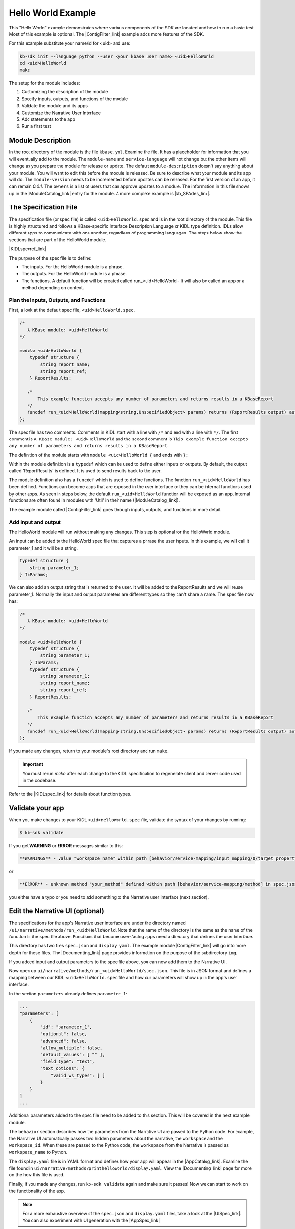 Hello World Example
========================

This "Hello World" example demonstrates where various components of the SDK are located and how to run a basic test. Most of this example is optional. The |ContigFilter_link| example adds more features of the SDK. 

For this example substitute your name/id for <uid> and use:

.. code-block:: bash

    kb-sdk init --language python --user <your_kbase_user_name> <uid>HelloWorld
    cd <uid>HelloWorld
    make


The setup for the module includes:

#. Customizing the description of the module
#. Specify inputs, outputs, and functions of the module
#. Validate the module and its apps
#. Customize the Narrative User Interface
#. Add statements to the app
#. Run a first test

Module Description
-------------------------------------------

In the root directory of the module is the file ``kbase.yml``.  Examine the file. 
It has a placeholder for information that you will eventually add to the module.
The ``module-name`` and ``service-language`` will not change but the other items will change as 
you prepare the module for release or update. 
The default ``module-description`` doesn't say anything about your module. You will want to edit this
before the module is released.  Be sure to describe what your module and its app will do. 
The ``module-version`` needs to be incremented before updates can be released. For the first version
of an app, it can remain *0.0.1*.
The ``owners`` is a list of users that can approve updates to a module.
The information in this file shows up in the  |ModuleCatalog_link| entry for the module. A more complete example is  |kb_SPAdes_link|.

The Specification File
-------------------------------------------

The specification file (or spec file) is called ``<uid>HelloWorld.spec`` and is in the root directory of the module. 
This file is highly structured and follows a KBase-specific Interface Description Language or KIDL type definition. 
IDLs allow different apps to communicate with one another, regardless of programming languages.
The steps below show the sections that are part of the HelloWorld module. 

|KIDLspecref_link|

The purpose of the spec file is to define:

* The inputs. For the HelloWorld module is a phrase.
* The outputs. For the HelloWorld module is a phrase.
* The functions. A default function will be created called run_<uid>HelloWorld - It will also be called an app or a method depending on context.

Plan the Inputs, Outputs, and Functions
```````````````````````````````````````````

First, a look at the default spec file, ``<uid>HelloWorld.spec``.

.. code-block:: cpp

    /*
       A KBase module: <uid>HelloWorld
    */

    module <uid>HelloWorld {
        typedef structure {
            string report_name;
            string report_ref;
        } ReportResults;

       /*
           This example function accepts any number of parameters and returns results in a KBaseReport
       */
       funcdef run_<uid>HelloWorld(mapping<string,UnspecifiedObject> params) returns (ReportResults output) authentication required;
    };


The spec file has two comments. Comments in KIDL start with a line with ``/*`` and end with a 
line with ``*/``. The first comment is ``A KBase module: <uid>HelloWorld`` and the second comment is
``This example function accepts any number of parameters and returns results in a KBaseReport``.

The definition of the module starts with ``module <uid>HelloWorld {`` and ends with ``};``

Within the module definition is a ``typedef`` which can be used to define either inputs or outputs.
By default, the output called 'ReportResults' is defined. It is used to send results back to the user.  

The module definition also has a ``funcdef`` which is used to define functions. 
The function ``run_<uid>HelloWorld`` has been defined. Functions can become apps that are exposed 
in the user interface or they can be internal functions used by other apps. As seen in steps below, 
the default ``run_<uid>HelloWorld`` function will be exposed as an app. Internal functions are 
often found in modules with 'Util' in their name (|ModuleCatalog_link|).

The example module called |ContigFilter_link| goes through inputs, outputs, and functions in more detail.

Add input and output
```````````````````````

The HelloWorld module will run without making any changes. This step is optional for the HelloWorld module.

An input can be added to the HelloWorld spec file that captures a phrase the user inputs. 
In this example, we will call it parameter_1 and it will be a string. 

.. code-block:: cpp

        typedef structure {
            string parameter_1;
        } InParams;

We can also add an output string that is returned to the user. It will be added to the ReportResults 
and we will reuse parameter_1. Normally the input and output parameters are different types so they
can't share a name. The spec file now has:
 
.. code-block:: cpp

    /*
       A KBase module: <uid>HelloWorld
    */

    module <uid>HelloWorld {
        typedef structure {
            string parameter_1;
        } InParams;
        typedef structure {
            string parameter_1;
            string report_name;
            string report_ref;
        } ReportResults;

       /*
           This example function accepts any number of parameters and returns results in a KBaseReport
       */
       funcdef run_<uid>HelloWorld(mapping<string,UnspecifiedObject> params) returns (ReportResults output) authentication required;
    };

If you made any changes, return to your module's root directory and run ``make``. 

.. important::

    You must rerun *make* after each change to the KIDL specification to regenerate client and server code used in the codebase. 

Refer to the |KIDLspec_link|  for details about function types.


Validate your app
---------------------

When you make changes to your KIDL ``<uid>HelloWorld.spec`` file, validate the syntax of your changes by running:

.. code-block:: bash

    $ kb-sdk validate


If you get **WARNING** or **ERROR** messages similar to this:

.. code:: bash

    **WARNINGS** - value "workspace_name" within path [behavior/service-mapping/input_mapping/0/target_property] in spec.json doesn't match any field of structure defined as argument type (InParams)

or 

.. code:: bash

    **ERROR** - unknown method "your_method" defined within path [behavior/service-mapping/method] in spec.json

you either have a typo or you need to add something to the Narrative user interface (next section).

Edit the Narrative UI (optional)
--------------------------------

The specifications for the app's Narrative user interface are under the directory named 
``/ui/narrative/methods/run_<uid>HelloWorld``. Note that the name of the directory is the same as
the name of the function in the spec file above. Functions that become user-facing apps need a 
directory that defines the user interface.

This directory has two files ``spec.json`` and ``display.yaml``. The example module |ContigFilter_link| 
will go into more depth for these files.  The  |Documenting_link| page provides
information on the purpose of the subdirectory ``img``.

If you added input and output parameters to the spec file above, you can now add them to the Narrative UI.

Now open up ``ui/narrative/methods/run_<uid>HelloWorld/spec.json``. This file is in JSON format and 
defines a mapping between our KIDL ``<uid>HelloWorld.spec`` file and how our parameters will show up in the app's user interface.

In the section ``parameters`` already defines ``parameter_1``:

.. code:: json

    ...
    "parameters": [
        {
            "id": "parameter_1",
            "optional": false,
            "advanced": false,
            "allow_multiple": false,
            "default_values": [ "" ],
            "field_type": "text",
            "text_options": {
                "valid_ws_types": [ ]
            }
        }
    ]
    ...

Additional parameters added to the spec file  need to be added to this section. This will be covered
in the next example module.

The ``behavior`` section describes how the parameters from the Narrative UI are passed to the 
Python code. For example, the Narrative UI automatically passes two hidden parameters about the
narrative, the ``workspace`` and the ``workspace_id``. When these are passed to the Python code,
the ``workspace`` from the Narrative is passed as ``workspace_name`` to Python.

The ``display.yaml`` file is in YAML format and defines how your app will appear in the |AppCatalog_link|.
Examine the file found in ``ui/narrative/methods/printhelloworld/display.yaml``.
View the |Documenting_link| page for more on the how this file is used.

Finally, if you made any changes, run ``kb-sdk validate`` again and make sure it passes! 
Now we can start to work on the functionality of the app.

.. note::

    For a more exhaustive overview of the ``spec.json`` and ``display.yaml`` files, take a look at
    the |UISpec_link|.  You can also experiment with UI generation
    with the |AppSpec_link| 

Code Implementation
-------------------

The actual code for your app will live in the python package under ``lib/<uid>HelloWorld``. 
The entry point, where your code is initially called, lives in the file: ``lib/<uid>HelloWorld/<uid>HelloWorldImpl.py``. 
It is sometimes called the "Implementation" file or simply the "Impl" file.  This is the file where you edit your own Python code.

This "Implementation" file defines the python methods available in the module. All of the functions
defined in the spec file correspond to Python methods 
and they are part of the class inside ``<uid>HelloWorldImpl.py``. 

Much of the Implementation file is auto-generated based on the spec file. The ``make`` command updates the Implementation file. To separate auto-generated code from developer code, developer code belongs between ``#BEGIN`` and ``#END`` comments. For example:

.. code-block:: python

        #BEGIN_HEADER
        #END_HEADER

        #BEGIN_CLASS_HEADER
        #END_CLASS_HEADER

        #BEGIN_CONSTRUCTOR
        #END_CONSTRUCTOR

        #BEGIN printhelloworld
        #END printhelloworld

The ``make`` command preserves everything between the ``#BEGIN`` and ``#END`` comments and replaces everything else. 

.. warning::

    Don't put any spaces between the '#' and 'BEGIN' or 'END'. It has bad consequences.

Check Inputs (optional)
-----------------------

Open ``<uid>HelloWorldImpl.py`` and find the ``run_<uid>Helloworld`` method, which should have some auto-generated boilerplate code and docstrings.

You want to limit your code edits to regions between the comments ``#BEGIN run_<uid>Helloworld`` 
and ``#END run_<uid>Helloworld``. 
These are special SDK-generated annotations that we have to keep in the code to get everything to compile 
correctly. If you run ``make`` again in the future, it will update the code outside these comments, 
but will not change the code you put between the ``#BEGIN`` and ``#END`` comments.

Between the comments, add a simple print statement, such as: ``print ("Input parameter",params['parameter_1'])``. Then add the ``parameter_1`` to the output. 
This let us see what is getting passed into our method.

.. code-block:: python

        #BEGIN run_<uid>HelloWorld
        print ("Input parameter",params['parameter_1'])
        report = KBaseReport(self.callback_url)
        report_info = report.create({'report': {'objects_created':[],
                                                'text_message': params['parameter_1']},
                                                'workspace_name': params['workspace_name']})
        output = {
			'output': params['parameter_1'],
            'report_name': report_info['name'],
            'report_ref': report_info['ref'],
        }
        #END run_<uid>HelloWorld


Don't try to change the docstring, or anything else outside the ``BEGIN run_<uid>Helloworld`` and ``END run_<uid>Helloworld`` comments, as your change will get overwritten by the ``make`` command.

Run First Test
---------------------

.. note:

    Tests are an important part of KBase modules and are a requirement for release of apps. The module's root 
    directory has a directory called ``test``. All tests should be added to this directory. A template for 
    initial tests should be named after the module and in the ``test`` directory. When you enter ``kb-sdk test`` 
    at the command line, it will run the tests in the test directory. 


As a default, your ``<uid>HelloWorldImpl.py`` file is tested using ``test/<uid>HelloWorld_server_test.py``. This file has a some auto-generated boilerplate code.  Python will automatically run all methods that start with the name ``test``. 


Near the bottom of the test file, find the method ``test_your_method``. 
The default test is to call ``run_<uid>HelloWorld`` with
a ``workspace_name`` for the test and a ``parameter_1`` of 'Hello World'.  
If you added the optional parameters in the
earlier steps, you can modify the test method to test the returned output.

Add a simple print statement to the end of the test method:

.. code-block:: python

    print ("Output parameter",ret[0]['output']) 

.. note::

    Make sure that you have put your developer token in the ``test_local/test.cfg`` as mentioned in the
    |Initialize_link| 

Run ``kb-sdk test`` and, if everything works, you'll see the docker container boot up, the ``run_<uid>Helloworld`` method will get called, and you will see some printed output. 
If you added the input and output parameters, the output should include the two lines.

.. code:: cpp 

    Input parameter Hello World!
    Output parameter Hello World!

When running an app, the messages created by the Impl file and the test will show up in the log. 
For this module, setting up the docker container will take the most time and generate the most lines in the log. 
The next example includes a report builder that is used by the Narrative User Interface.

.. External links

.. |kb_SPAdes_link| raw:: html

   <a href="https://narrative.kbase.us/#catalog/modules/kb_SPAdes" target="_blank">kb_SPAdes</a>

.. |AppSpec_link| raw:: html

  <a href="https://narrative.kbase.us/narrative/ws.28370.obj.1" target="_blank">App Spec Editor Narrative </a>

.. |ModuleCatalog_link| raw:: html

  <a href="https://narrative.kbase.us/#catalog/modules" target="_blank">Module Catalog </a>

.. |AppCatalog_link| raw:: html

  <a href="https://narrative.kbase.us/#appcatalog" target="_blank">App Catalog </a>

.. Internal links

.. |ContigFilter_link| raw:: html

   <a href="setup.html">ContigFilter</a>

.. |KIDLspecref_link| raw:: html

   <a href="../references/KIDL_spec.html">View the KIDL tutorial and reference.</a>

.. |KIDLspec_link| raw:: html

   <a href="../references/KIDL_spec.html">KIDL specification.</a>

.. |Initialize_link| raw:: html

  <a href="../tutorial/initialize.html">Initialize the Module </a>
             
.. |UISpec_link| raw:: html

  <a href="../references/UI_spec.html">UI specification guide </a>

.. |Documenting_link| raw:: html

  <a href="../howtos/fill_out_app_information.html">documenting your app</a>



